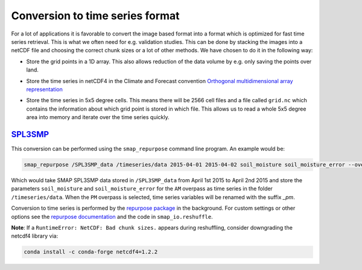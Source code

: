 Conversion to time series format
================================

For a lot of applications it is favorable to convert the image based format into
a format which is optimized for fast time series retrieval. This is what we
often need for e.g. validation studies. This can be done by stacking the images
into a netCDF file and choosing the correct chunk sizes or a lot of other
methods. We have chosen to do it in the following way:

- Store the grid points in a 1D array. This also allows reduction of the data
  volume by e.g. only saving the points over land.
- Store the time series in netCDF4 in the Climate and Forecast convention
  `Orthogonal multidimensional array representation
  <http://cfconventions.org/cf-conventions/v1.6.0/cf-conventions.html#_orthogonal_multidimensional_array_representation>`_
- Store the time series in 5x5 degree cells. This means there will be 2566 cell
  files and a file called ``grid.nc`` which contains the information about which
  grid point is stored in which file. This allows us to read a whole 5x5 degree
  area into memory and iterate over the time series quickly.

  .. image:: 5x5_cell_partitioning.png
     :target: _images/5x5_cell_partitioning.png

`SPL3SMP <http://nsidc.org/data/SPL3SMP>`_
------------------------------------------

This conversion can be performed using the ``smap_repurpose`` command line
program. An example would be:

.. code-block:: shell

   smap_repurpose /SPL3SMP_data /timeseries/data 2015-04-01 2015-04-02 soil_moisture soil_moisture_error --overpass AM

Which would take SMAP SPL3SMP data stored in ``/SPL3SMP_data`` from April 1st
2015 to April 2nd 2015 and store the parameters ``soil_moisture`` and
``soil_moisture_error`` for the ``AM`` overpass as time series in the
folder ``/timeseries/data``. When the ``PM`` overpass is selected, time series variables
will be renamed with the suffix *_pm*.

Conversion to time series is performed by the `repurpose package
<https://github.com/TUW-GEO/repurpose>`_ in the background. For custom settings
or other options see the `repurpose documentation
<http://repurpose.readthedocs.io/en/latest/>`_ and the code in
``smap_io.reshuffle``.


**Note**: If a ``RuntimeError: NetCDF: Bad chunk sizes.`` appears during reshuffling, consider downgrading the
netcdf4 library via:

.. code-block:: shell

  conda install -c conda-forge netcdf4=1.2.2